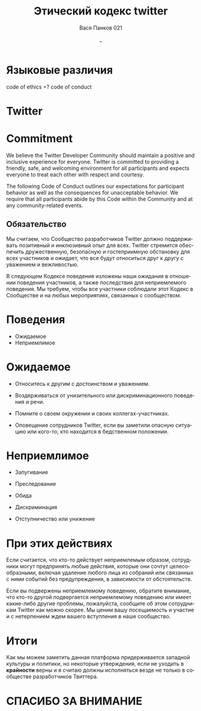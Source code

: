 #+LANGUAGE: ru
#+TITLE: Этический кодекс twitter
#+AUTHOR: Вася Панков 021
#+REVEAL_THEME: night
#+DATE: _



* Языковые различия

code of ethics =? code of conduct

* Twitter

[[https://upload.wikimedia.org/wikipedia/commons/thumb/4/4f/Twitter-logo.svg/512px-Twitter-logo.svg.png]]

* Commitment


We believe the Twitter Developer Community should maintain
a positive and inclusive experience for everyone.
Twitter is committed to providing a friendly, safe,
and welcoming environment for all participants and expects everyone to treat each other with respect and courtesy.

#+REVEAL: split:t

The following Code of Conduct outlines our
expectations for participant behavior as
well as the consequences for unacceptable behavior.
We require that all participants abide by this Code within the
Community and at any community-related events.

** Обязательство

Мы считаем, что Сообщество разработчиков Twitter должно поддерживать позитивный и инклюзивный опыт для всех.
Twitter стремится обеспечить дружественную,
безопасную и гостеприимную обстановку для всех участников и ожидает,
что все будут относиться друг к другу с уважением и вежливостью.

#+REVEAL: split:t

В следующем Кодексе поведения изложены наши ожидания в отношении поведения участников,
а также последствия для неприемлемого поведения. Мы требуем,
чтобы все участники соблюдали этот Кодекс в Сообществе и на любых мероприятиях, связанных с сообществом.

* Поведения

#+ATTR_REVEAL: :frag (roll-in roll-in) 
- Ожидаемое
- Неприемлимое


* Ожидаемое

[[./Expected.png]]

#+REVEAL: split:t

#+ATTR_REVEAL: :frag (roll-in roll-in roll-in roll-in) 
- Относитесь к другим с достоинством и уважением.

- Воздерживаться от унизительного или дискриминационного поведения и речи.

- Помните о своем окружении и своих коллегах-участниках.

- Оповещение сотрудников Twitter, если вы заметили опасную ситуацию или кого-то,
   кто находится в бедственном положении.


* Неприемлимое

[[./Unaccepted.png]]

#+REVEAL: split:t

#+ATTR_REVEAL: :frag (roll-in roll-in roll-in roll-in roll-in)
- Запугивание

- Преследование

- Обида

- Дискриминация

- Отступничество или унижение


* При этих действиях

Если считается, что кто-то действует неприемлемым образом,
сотрудники могут предпринять любые действия,
которые они сочтут целесообразными,
включая удаление любого лица из собраний или связанных с ними событий без предупреждения,
в зависимости от обстоятельств.

#+REVEAL: split:t
Если вы подвержены неприемлемому поведению, обратите внимание,
что кто-то другой подвергается неприемлемому поведению или имеет какие-либо другие проблемы,
пожалуйста, сообщите об этом сотрудникам Twitter как можно скорее. Мы ценим вашу посещаемость и участие и
с нетерпением ждем вашего вступления в наше сообщество.

* Итоги

Как мы можем заметить данная платформа придерживается западной культуры и политики, но некоторые утверждения,
если не уходить в **крайности** верны и я считаю должны исполняться везде не только в сообществе разработчиков
Твиттера.

* СПАСИБО ЗА ВНИМАНИЕ
